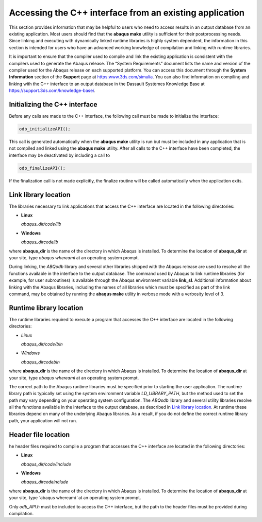 ========================================================
Accessing the C++ interface from an existing application
========================================================

This section provides information that may be helpful to users who need to access results in an output database from an existing application. Most users should find that the **abaqus make** utility is sufficient for their postprocessing needs. Since linking and executing with dynamically linked runtime libraries is highly system dependent, the information in this section is intended for users who have an advanced working knowledge of compilation and linking with runtime libraries.

It is important to ensure that the compiler used to compile and link the existing application is consistent with the compilers used to generate the Abaqus release. The “System Requirements” document lists the name and version of the compiler used for the Abaqus release on each supported platform. You can access this document through the **System Information** section of the **Support** page at https:www.3ds.com/simulia. You can also find information on compiling and linking with the C++ interface to an output database in the Dassault Systèmes Knowledge Base at https://support.3ds.com/knowledge-base/.

Initializing the C++ interface
------------------------------

Before any calls are made to the C++ interface, the following call must be made to initialize the interface:

.. code-block:: cpp

    odb_initializeAPI();

This call is generated automatically when the **abaqus make** utility is run but must be included in any application that is not compiled and linked using the **abaqus make** utility. After all calls to the C++ interface have been completed, the interface may be deactivated by including a call to

.. code-block:: cpp
    
    odb_finalizeAPI();

If the finalization call is not made explicitly, the finalize routine will be called automatically when the application exits.

Link library location
---------------------

The libraries necessary to link applications that access the C++ interface are located in the following directories:

- **Linux**

  *abaqus_dir/code/lib*

- **Windows**

  *abaqus_dir\code\lib*

where **abaqus_dir** is the name of the directory in which Abaqus is installed. To determine the location of **abaqus_dir** at your site, type `abaqus whereami` at an operating system prompt.

During linking, the `ABQodb` library and several other libraries shipped with the Abaqus release are used to resolve all the functions available in the interface to the output database. The command used by Abaqus to link runtime libraries (for example, for user subroutines) is available through the Abaqus environment variable **link_sl**. Additional information about linking with the Abaqus libraries, including the names of all libraries which must be specified as part of the link command, may be obtained by running the **abaqus make** utility in verbose mode with a verbosity level of 3.

Runtime library location
------------------------

The runtime libraries required to execute a program that accesses the C++ interface are located in the following directories:

- *Linux*

  *abaqus_dir/code/bin*

- *Windows*

  *abaqus_dir\code\bin*

where **abaqus_dir** is the name of the directory in which Abaqus is installed. To determine the location of **abaqus_dir** at your site, type `abaqus whereami` at an operating system prompt.

The correct path to the Abaqus runtime libraries must be specified prior to starting the user application. The runtime library path is typically set using the system environment variable `LD_LIBRARY_PATH`, but the method used to set the path may vary depending on your operating system configuration. The `ABQodb` library and several utility libraries resolve all the functions available in the interface to the output database, as described in `Link library location <https://help.3ds.com/2021/English/DSSIMULIA_Established/SIMACAECMDRefMap/simacmd-c-odbintrocpplinklibrary.htm?contextscope=all>`_. At runtime these libraries depend on many of the underlying Abaqus libraries. As a result, if you do not define the correct runtime library path, your application will not run.

Header file location
--------------------

he header files required to compile a program that accesses the C++ interface are located in the following directories:

- **Linux**

  *abaqus_dir/code/include*

- **Windows**

  *abaqus_dir\code\include*

where **abaqus_dir** is the name of the directory in which Abaqus is installed. To determine the location of **abaqus_dir** at your site, type `abaqus whereami `at an operating system prompt.

Only `odb_API.h` must be included to access the C++ interface, but the path to the header files must be provided during compilation.
